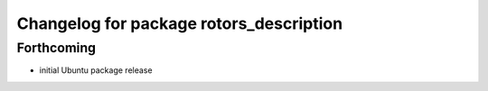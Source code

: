 ^^^^^^^^^^^^^^^^^^^^^^^^^^^^^^^^^^^^^^^^
Changelog for package rotors_description
^^^^^^^^^^^^^^^^^^^^^^^^^^^^^^^^^^^^^^^^

Forthcoming
-----------
* initial Ubuntu package release
